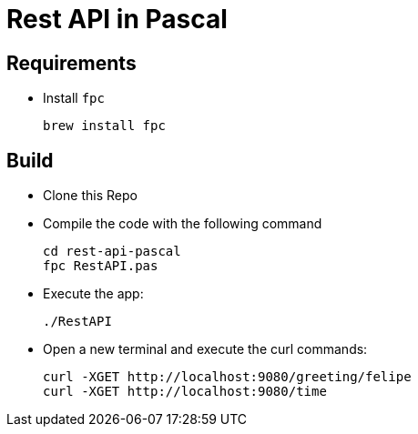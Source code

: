 = Rest API in Pascal

== Requirements

- Install `fpc`
+
[source,shell]
----
brew install fpc
----

== Build

- Clone this Repo
- Compile the code with the following command
+
[source,shell]
----
cd rest-api-pascal
fpc RestAPI.pas
----

- Execute the app:
+
[source,shell]
----
./RestAPI
----

- Open a new terminal and execute the curl commands:
+
[source,shell]
----
curl -XGET http://localhost:9080/greeting/felipe
curl -XGET http://localhost:9080/time
----
